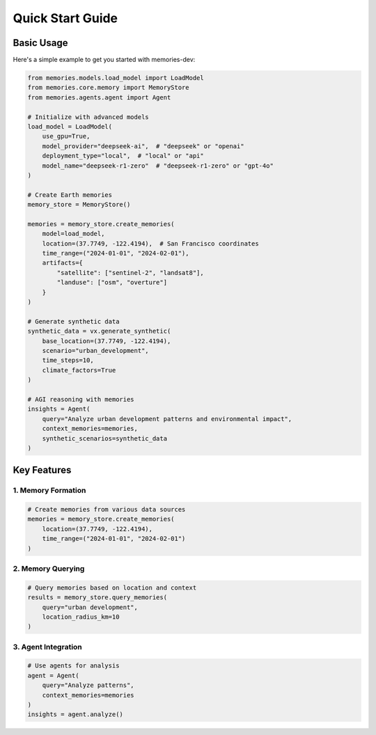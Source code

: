 Quick Start Guide
===============

Basic Usage
----------

Here's a simple example to get you started with memories-dev:

.. code-block:: python

    from memories.models.load_model import LoadModel
    from memories.core.memory import MemoryStore
    from memories.agents.agent import Agent

    # Initialize with advanced models
    load_model = LoadModel(
        use_gpu=True,
        model_provider="deepseek-ai",  # "deepseek" or "openai"
        deployment_type="local",  # "local" or "api"
        model_name="deepseek-r1-zero"  # "deepseek-r1-zero" or "gpt-4o"
    )

    # Create Earth memories
    memory_store = MemoryStore()

    memories = memory_store.create_memories(
        model=load_model,
        location=(37.7749, -122.4194),  # San Francisco coordinates
        time_range=("2024-01-01", "2024-02-01"),
        artifacts={
            "satellite": ["sentinel-2", "landsat8"],
            "landuse": ["osm", "overture"]
        }
    )

    # Generate synthetic data
    synthetic_data = vx.generate_synthetic(
        base_location=(37.7749, -122.4194),
        scenario="urban_development",
        time_steps=10,
        climate_factors=True
    )

    # AGI reasoning with memories
    insights = Agent(
        query="Analyze urban development patterns and environmental impact",
        context_memories=memories,
        synthetic_scenarios=synthetic_data
    )

Key Features
-----------

1. Memory Formation
~~~~~~~~~~~~~~~~~

.. code-block:: python

    # Create memories from various data sources
    memories = memory_store.create_memories(
        location=(37.7749, -122.4194),
        time_range=("2024-01-01", "2024-02-01")
    )

2. Memory Querying
~~~~~~~~~~~~~~~~

.. code-block:: python

    # Query memories based on location and context
    results = memory_store.query_memories(
        query="urban development",
        location_radius_km=10
    )

3. Agent Integration
~~~~~~~~~~~~~~~~~~

.. code-block:: python

    # Use agents for analysis
    agent = Agent(
        query="Analyze patterns",
        context_memories=memories
    )
    insights = agent.analyze() 